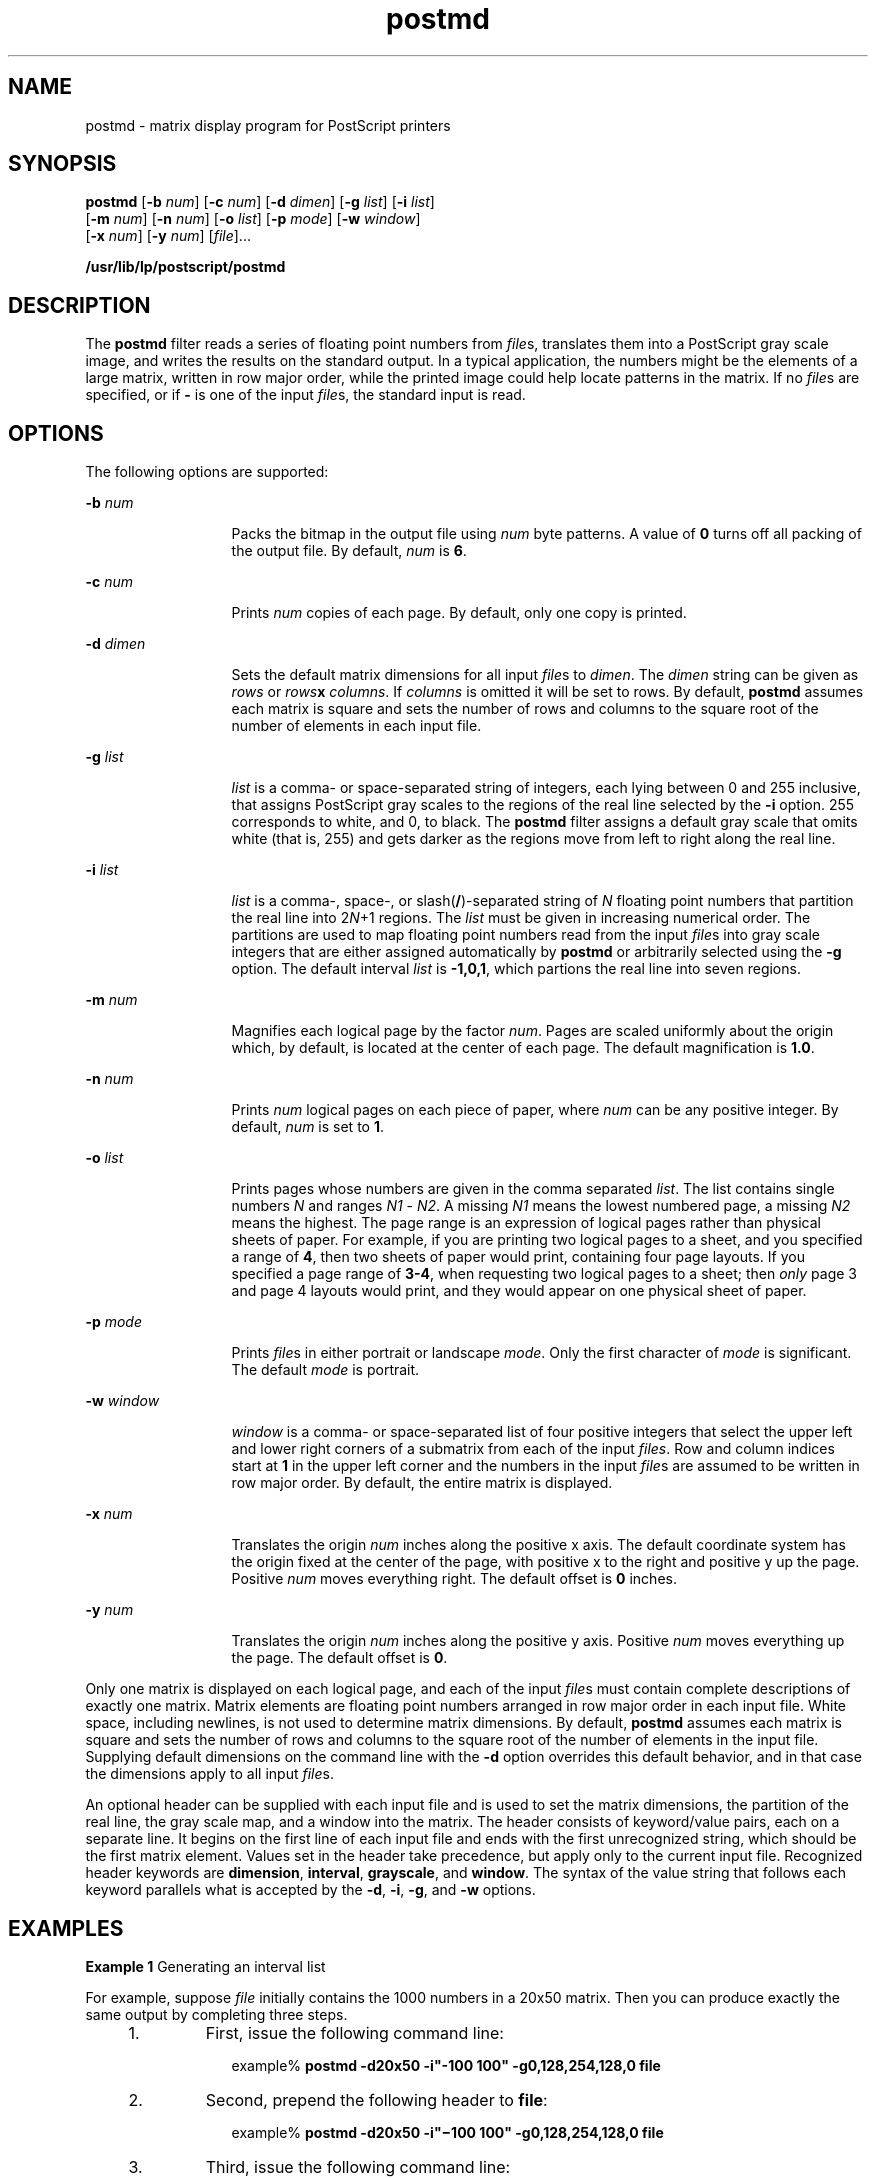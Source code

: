 '\" te
.\" Copyright 1989 AT&T  Copyright (c) 2001, Sun Microsystems, Inc.  All Rights Reserved.
.\" Copyright (c) 2012-2013, J. Schilling
.\" Copyright (c) 2013, Andreas Roehler
.\" CDDL HEADER START
.\"
.\" The contents of this file are subject to the terms of the
.\" Common Development and Distribution License ("CDDL"), version 1.0.
.\" You may only use this file in accordance with the terms of version
.\" 1.0 of the CDDL.
.\"
.\" A full copy of the text of the CDDL should have accompanied this
.\" source.  A copy of the CDDL is also available via the Internet at
.\" http://www.opensource.org/licenses/cddl1.txt
.\"
.\" When distributing Covered Code, include this CDDL HEADER in each
.\" file and include the License file at usr/src/OPENSOLARIS.LICENSE.
.\" If applicable, add the following below this CDDL HEADER, with the
.\" fields enclosed by brackets "[]" replaced with your own identifying
.\" information: Portions Copyright [yyyy] [name of copyright owner]
.\"
.\" CDDL HEADER END
.TH postmd 1 "9 Sep 1996" "SunOS 5.11" "User Commands"
.SH NAME
postmd \- matrix display program for PostScript printers
.SH SYNOPSIS
.LP
.nf
\fBpostmd\fR [\fB-b\fR \fInum\fR] [\fB-c\fR \fInum\fR] [\fB-d\fR \fIdimen\fR] [\fB-g\fR \fIlist\fR] [\fB-i\fR \fIlist\fR]
     [\fB-m\fR \fInum\fR] [\fB-n\fR \fInum\fR] [\fB-o\fR \fIlist\fR] [\fB-p\fR \fImode\fR] [\fB-w\fR \fI window\fR]
     [\fB-x\fR \fInum\fR] [\fB-y\fR \fInum\fR] [\fIfile\fR]...
.fi

.LP
.nf
\fB/usr/lib/lp/postscript/postmd\fR
.fi

.SH DESCRIPTION
.sp
.LP
The
.B postmd
filter reads a series of floating point numbers from
\fIfile\fRs, translates them into a PostScript gray scale image, and writes
the results on the standard output. In a typical application, the numbers
might be the elements of a large matrix, written in row major order, while
the printed image could help locate patterns in the matrix. If no
\fIfile\fRs are specified, or if
.B -
is one of the input \fIfile\fRs,
the standard input is read.
.SH OPTIONS
.sp
.LP
The following options are supported:
.sp
.ne 2
.mk
.na
.B -b
.I num
.ad
.RS 13n
.rt
Packs the bitmap in the output file using
.I num
byte patterns. A value
of
.B 0
turns off all packing of the output file. By default,
.I num
is
.BR 6 .
.RE

.sp
.ne 2
.mk
.na
.B -c
.I num
.ad
.RS 13n
.rt
Prints
.I num
copies of each page. By default, only one copy is
printed.
.RE

.sp
.ne 2
.mk
.na
.B -d
.I dimen
.ad
.RS 13n
.rt
Sets the default matrix dimensions for all input
.IR file s
to
.IR dimen .
The
.I dimen
string can be given as
.I rows
or
\fIrows\fBx\fR
.IR columns .
If \fIcolumns\fR is omitted it will be set
to rows. By default,
.B postmd
assumes each matrix is square and sets the
number of rows and columns to the square root of the number of elements in
each input file.
.RE

.sp
.ne 2
.mk
.na
.B -g
.I list
.ad
.RS 13n
.rt
.I list
is a comma- or space-separated string of integers, each lying
between 0 and 255 inclusive, that assigns PostScript gray scales to the
regions of the real line selected by the
.B -i
option. 255 corresponds to
white, and 0, to black. The
.B postmd
filter assigns a default gray scale
that omits white (that is, 255)  and gets darker as the regions move from
left to right along the real line.
.RE

.sp
.ne 2
.mk
.na
.B -i
.I list
.ad
.RS 13n
.rt
.I list
is a comma-, space-, or slash(\fB/\fR)-separated string of
.I N
floating point numbers that partition the real line into 2\fIN\fR+1
regions. The
.I list
must be given in increasing numerical order. The
partitions are used  to map floating point numbers read from the input
\fIfile\fRs into gray scale integers that are either assigned automatically
by
.B postmd
or arbitrarily selected using the
.B -g
option. The
default interval
.I list
is
.BR -1,0,1 ,
which partions the real line
into seven regions.
.RE

.sp
.ne 2
.mk
.na
.B -m
.I num
.ad
.RS 13n
.rt
Magnifies each logical page by the factor
.IR num .
Pages are scaled
uniformly about the origin which, by default, is located at the center of
each page. The default magnification is
.BR 1.0 .
.RE

.sp
.ne 2
.mk
.na
.B -n
.I num
.ad
.RS 13n
.rt
Prints
.I num
logical pages on each piece of paper, where
.I num
can
be any positive integer. By default,
.I num
is set to
.BR 1 .
.RE

.sp
.ne 2
.mk
.na
.B -o
.I list
.ad
.RS 13n
.rt
Prints pages whose numbers are given in the comma separated
.IR list .
The
list contains single numbers
.I N
and ranges
.I N1
-
.IR N2 .
A
missing
.I N1
means the lowest numbered page, a missing
.I N2
means
the highest. The page range is an expression of logical pages rather than
physical sheets of paper. For example, if you are printing two logical pages
to a sheet, and you specified a range of
.BR 4 ,
then two sheets of paper
would print, containing four page layouts. If you specified a page range of
.BR 3-4 ,
.RI "when requesting two logical pages to a sheet; then" " only"
page 3 and page 4 layouts would print, and they would appear on one physical
sheet of paper.
.RE

.sp
.ne 2
.mk
.na
.B -p
.I mode
.ad
.RS 13n
.rt
Prints
.IR file s
in either portrait or landscape
.IR mode .
Only the
first character of
.I mode
is significant. The default
.I mode
is
portrait.
.RE

.sp
.ne 2
.mk
.na
.B -w
.I window
.ad
.RS 13n
.rt
.I window
is a comma- or space-separated list of four positive integers
that select the upper left and lower right corners of a submatrix from each
of the input
.IR files .
Row and column indices start at
.B 1
in the
upper left corner and the numbers in the input
.IR file s
are assumed to be
written in row major order. By default, the entire matrix is displayed.
.RE

.sp
.ne 2
.mk
.na
.B -x
.I num
.ad
.RS 13n
.rt
Translates the origin
.I num
inches along the positive x axis. The
default coordinate system has the origin fixed at the center of the page,
.RI "with positive x to the right and positive y up the page. Positive" " num"
moves everything right. The default offset is
.B 0
inches.
.RE

.sp
.ne 2
.mk
.na
.B -y
.I  num
.ad
.RS 13n
.rt
Translates the origin
.I num
inches along the positive y axis. Positive
.I num
moves everything up the page. The default offset is
.BR 0 .
.RE

.sp
.LP
Only one matrix is displayed on each logical page, and each of the input
\fIfile\fRs must contain complete descriptions of exactly one matrix. Matrix
elements are floating point numbers  arranged in row major order in each
input file. White space, including newlines,  is not used to determine
matrix dimensions. By default,
.B postmd
assumes each matrix is square
and sets the number of rows and columns to the square root of the number of
elements in the input file. Supplying default dimensions on the command line
with the
.B -d
option overrides this default behavior, and in that case
the dimensions apply to all input
.IR file s.
.sp
.LP
An optional header can be supplied with each input file and is used to set
the matrix dimensions,  the partition of the real line,  the gray scale map,
and a window into the matrix. The header consists of keyword/value pairs,
each on a separate line. It begins on the first line of each input file and
ends with the first unrecognized string, which should be the first matrix
element. Values set in the header take precedence,  but apply only to the
current input file. Recognized header keywords are
.BR dimension ,
.BR interval ,
.BR grayscale ,
and
.BR window .
The syntax of the value
string that follows each keyword  parallels what is accepted by the
.BR -d ,
.BR -i ,
.BR -g ,
and
.B -w
options.
.SH EXAMPLES
.LP
.B Example 1
Generating an interval list
.sp
.LP
For example, suppose
.I file
initially contains the 1000 numbers in a
20x50 matrix. Then you can produce exactly the same output by completing
three steps.

.RS +4
.TP
1.
First, issue the following command line:
.sp
.in +2
.nf
example% \fBpostmd -d20x50 -i"-100 100" -g0,128,254,128,0 file\fR
.fi
.in -2
.sp

.RE
.RS +4
.TP
2.
Second, prepend the following header to
.BR file :
.sp
.in +2
.nf
example% \fBpostmd -d20x50 -i"\(mi100 100" -g0,128,254,128,0 file\fR
.fi
.in -2
.sp

.RE
.RS +4
.TP
3.
Third, issue the following command line:
.sp
.in +2
.nf
example% \fBpostmd file\fR
.fi
.in -2
.sp

.RE
.sp
.LP
The interval list partitions the real line into five regions and the gray
scale list maps numbers less than -100 or greater than 100 into 0 (that is,
black), numbers equal to -100 or 100 into 128 (that is, 50 percent black),
and numbers between -100 and 100 into 254 (that is, almost white).

.SH FILES
.sp
.ne 2
.mk
.na
.B /usr/lib/lp/postscript/forms.ps
.ad
.sp .6
.RS 4n

.RE

.sp
.ne 2
.mk
.na
.B /usr/lib/lp/postscript/ps.requests
.ad
.sp .6
.RS 4n

.RE

.SH EXIT STATUS
.sp
.LP
The following exit values are returned:
.sp
.ne 2
.mk
.na
.B 0
.ad
.RS 12n
.rt
Successful completion.
.RE

.sp
.ne 2
.mk
.na
.B non-zero
.ad
.RS 12n
.rt
An error occurred.
.RE

.SH ATTRIBUTES
.sp
.LP
See
.BR attributes (5)
for descriptions of the following attributes:
.sp

.sp
.TS
tab() box;
cw(2.75i) |cw(2.75i)
lw(2.75i) |lw(2.75i)
.
ATTRIBUTE TYPEATTRIBUTE VALUE
_
AvailabilitySUNWpsf
.TE

.SH SEE ALSO
.sp
.LP
.BR dpost (1),
.BR postdaisy (1),
.BR postdmd (1),
.BR postio (1),
.BR postprint (1),
.BR postreverse (1),
.BR posttek (1),
.BR attributes (5)
.SH NOTES
.sp
.LP
The largest matrix that can be adequately displayed is a function of the
interval and gray scale lists, the printer resolution, and the paper size. A
600 by 600 matrix is an optimistic upper bound for a two element interval
list (that is, five regions) using 8.5 by 11 inch paper on a 300 dpi
printer.
.sp
.LP
Using white (that is, 255) in a gray scale list  is not recommended and
won't show up in  the legend and bar graph that
.B postmd
displays below
each image.
